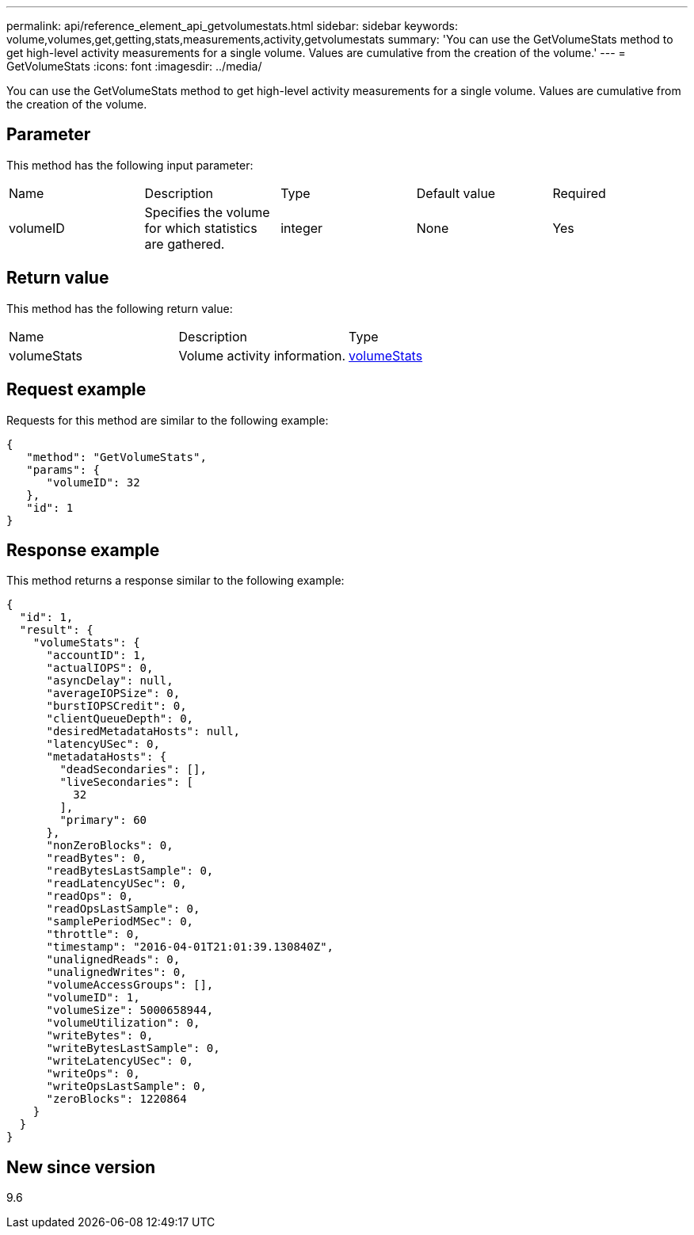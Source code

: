 ---
permalink: api/reference_element_api_getvolumestats.html
sidebar: sidebar
keywords: volume,volumes,get,getting,stats,measurements,activity,getvolumestats
summary: 'You can use the GetVolumeStats method to get high-level activity measurements for a single volume. Values are cumulative from the creation of the volume.'
---
= GetVolumeStats
:icons: font
:imagesdir: ../media/

[.lead]
You can use the GetVolumeStats method to get high-level activity measurements for a single volume. Values are cumulative from the creation of the volume.

== Parameter

This method has the following input parameter:

|===
| Name| Description| Type| Default value| Required
a|
volumeID
a|
Specifies the volume for which statistics are gathered.
a|
integer
a|
None
a|
Yes
|===

== Return value

This method has the following return value:

|===
| Name| Description| Type
a|
volumeStats
a|
Volume activity information.
a|
xref:reference_element_api_volumestats.adoc[volumeStats]
|===

== Request example

Requests for this method are similar to the following example:

----
{
   "method": "GetVolumeStats",
   "params": {
      "volumeID": 32
   },
   "id": 1
}
----

== Response example

This method returns a response similar to the following example:

----
{
  "id": 1,
  "result": {
    "volumeStats": {
      "accountID": 1,
      "actualIOPS": 0,
      "asyncDelay": null,
      "averageIOPSize": 0,
      "burstIOPSCredit": 0,
      "clientQueueDepth": 0,
      "desiredMetadataHosts": null,
      "latencyUSec": 0,
      "metadataHosts": {
        "deadSecondaries": [],
        "liveSecondaries": [
          32
        ],
        "primary": 60
      },
      "nonZeroBlocks": 0,
      "readBytes": 0,
      "readBytesLastSample": 0,
      "readLatencyUSec": 0,
      "readOps": 0,
      "readOpsLastSample": 0,
      "samplePeriodMSec": 0,
      "throttle": 0,
      "timestamp": "2016-04-01T21:01:39.130840Z",
      "unalignedReads": 0,
      "unalignedWrites": 0,
      "volumeAccessGroups": [],
      "volumeID": 1,
      "volumeSize": 5000658944,
      "volumeUtilization": 0,
      "writeBytes": 0,
      "writeBytesLastSample": 0,
      "writeLatencyUSec": 0,
      "writeOps": 0,
      "writeOpsLastSample": 0,
      "zeroBlocks": 1220864
    }
  }
}
----

== New since version

9.6
